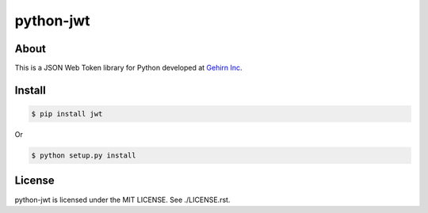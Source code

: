 python-jwt
==========
|travis|_ |coveralls|_ |pypibadge|_

-----
About
-----
This is a JSON Web Token library for Python developed at `Gehirn Inc`_.

-------
Install
-------

.. code:: shell

  $ pip install jwt

Or

.. code:: shell

  $ python setup.py install

-------
License
-------
python-jwt is licensed under the MIT LICENSE.  See ./LICENSE.rst.


.. _Gehirn Inc: http://www.gehirn.co.jp/

.. _travis: https://travis-ci.org/GehirnInc/python-jwt
.. |travis| image:: https://travis-ci.org/GehirnInc/python-jwt.svg?branch=master

.. _coveralls: https://coveralls.io/r/GehirnInc/python-jwt?branch=master
.. |coveralls| image:: https://coveralls.io/repos/GehirnInc/python-jwt/badge.png?branch=master

.. _pypibadge: http://badge.fury.io/py/jwt
.. |pypibadge| image:: https://badge.fury.io/py/jwt.svg?dummy


